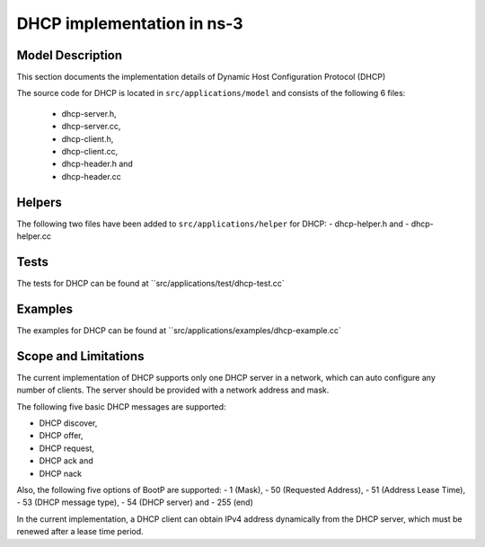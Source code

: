 DHCP implementation in ns-3
---------------------------

Model Description
*****************

This section documents the implementation details of Dynamic Host Configuration Protocol (DHCP)

The source code for DHCP is located in ``src/applications/model`` and consists of the 
following 6 files:
 - dhcp-server.h,
 - dhcp-server.cc,
 - dhcp-client.h,
 - dhcp-client.cc,
 - dhcp-header.h and
 - dhcp-header.cc

Helpers
*******

The following two files have been added to ``src/applications/helper`` for DHCP: 
- dhcp-helper.h and 
- dhcp-helper.cc

Tests
*****
The tests for DHCP can be found at ``src/applications/test/dhcp-test.cc`

Examples
********
The examples for DHCP can be found at ``src/applications/examples/dhcp-example.cc`


Scope and Limitations
*********************

The current implementation of DHCP supports only one DHCP server in a network, 
which can auto configure any number of clients. The server should be provided 
with a network address and mask.

The following five basic DHCP messages are supported: 

- DHCP discover,
- DHCP offer,
- DHCP request,
- DHCP ack and
- DHCP nack

Also, the following five options of BootP are supported:
- 1 (Mask),
- 50 (Requested Address),
- 51 (Address Lease Time),
- 53 (DHCP message type),
- 54 (DHCP server) and
- 255 (end)

In the current implementation, a DHCP client can obtain IPv4 address dynamically 
from the DHCP server, which must be renewed after a lease time period.

